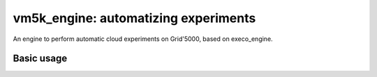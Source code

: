 *************************************
vm5k_engine: automatizing experiments 
*************************************

An engine to perform automatic cloud experiments on Grid'5000, based on execo_engine.

Basic usage
-----------






